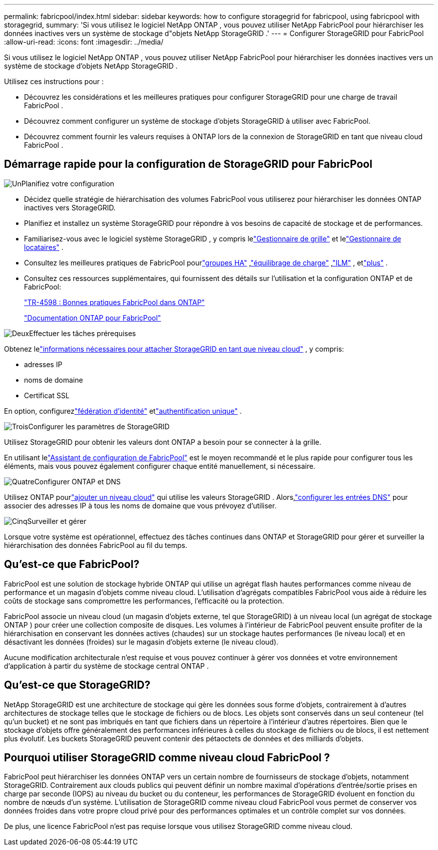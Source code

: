 ---
permalink: fabricpool/index.html 
sidebar: sidebar 
keywords: how to configure storagegrid for fabricpool, using fabricpool with storagegrid, 
summary: 'Si vous utilisez le logiciel NetApp ONTAP , vous pouvez utiliser NetApp FabricPool pour hiérarchiser les données inactives vers un système de stockage d"objets NetApp StorageGRID .' 
---
= Configurer StorageGRID pour FabricPool
:allow-uri-read: 
:icons: font
:imagesdir: ../media/


[role="lead"]
Si vous utilisez le logiciel NetApp ONTAP , vous pouvez utiliser NetApp FabricPool pour hiérarchiser les données inactives vers un système de stockage d'objets NetApp StorageGRID .

Utilisez ces instructions pour :

* Découvrez les considérations et les meilleures pratiques pour configurer StorageGRID pour une charge de travail FabricPool .
* Découvrez comment configurer un système de stockage d’objets StorageGRID à utiliser avec FabricPool.
* Découvrez comment fournir les valeurs requises à ONTAP lors de la connexion de StorageGRID en tant que niveau cloud FabricPool .




== Démarrage rapide pour la configuration de StorageGRID pour FabricPool

.image:https://raw.githubusercontent.com/NetAppDocs/common/main/media/number-1.png["Un"]Planifiez votre configuration
[role="quick-margin-list"]
* Décidez quelle stratégie de hiérarchisation des volumes FabricPool vous utiliserez pour hiérarchiser les données ONTAP inactives vers StorageGRID.
* Planifiez et installez un système StorageGRID pour répondre à vos besoins de capacité de stockage et de performances.
* Familiarisez-vous avec le logiciel système StorageGRID , y compris lelink:../primer/exploring-grid-manager.html["Gestionnaire de grille"] et lelink:../primer/exploring-tenant-manager.html["Gestionnaire de locataires"] .
* Consultez les meilleures pratiques de FabricPool pourlink:best-practices-for-high-availability-groups.html["groupes HA"] ,link:best-practices-for-load-balancing.html["équilibrage de charge"] ,link:best-practices-ilm.html["ILM"] , etlink:other-best-practices-for-storagegrid-and-fabricpool.html["plus"] .
* Consultez ces ressources supplémentaires, qui fournissent des détails sur l'utilisation et la configuration ONTAP et de FabricPool:
+
https://www.netapp.com/pdf.html?item=/media/17239-tr4598pdf.pdf["TR-4598 : Bonnes pratiques FabricPool dans ONTAP"^]

+
https://docs.netapp.com/us-en/ontap/fabricpool/index.html["Documentation ONTAP pour FabricPool"^]



.image:https://raw.githubusercontent.com/NetAppDocs/common/main/media/number-2.png["Deux"]Effectuer les tâches prérequises
[role="quick-margin-para"]
Obtenez lelink:information-needed-to-attach-storagegrid-as-cloud-tier.html["informations nécessaires pour attacher StorageGRID en tant que niveau cloud"] , y compris:

[role="quick-margin-list"]
* adresses IP
* noms de domaine
* Certificat SSL


[role="quick-margin-para"]
En option, configurezlink:../admin/using-identity-federation.html["fédération d'identité"] etlink:../admin/configuring-sso.html["authentification unique"] .

.image:https://raw.githubusercontent.com/NetAppDocs/common/main/media/number-3.png["Trois"]Configurer les paramètres de StorageGRID
[role="quick-margin-para"]
Utilisez StorageGRID pour obtenir les valeurs dont ONTAP a besoin pour se connecter à la grille.

[role="quick-margin-para"]
En utilisant lelink:use-fabricpool-setup-wizard.html["Assistant de configuration de FabricPool"] est le moyen recommandé et le plus rapide pour configurer tous les éléments, mais vous pouvez également configurer chaque entité manuellement, si nécessaire.

.image:https://raw.githubusercontent.com/NetAppDocs/common/main/media/number-4.png["Quatre"]Configurer ONTAP et DNS
[role="quick-margin-para"]
Utilisez ONTAP pourlink:configure-ontap.html["ajouter un niveau cloud"] qui utilise les valeurs StorageGRID .  Alors,link:configure-dns-server.html["configurer les entrées DNS"] pour associer des adresses IP à tous les noms de domaine que vous prévoyez d'utiliser.

.image:https://raw.githubusercontent.com/NetAppDocs/common/main/media/number-5.png["Cinq"]Surveiller et gérer
[role="quick-margin-para"]
Lorsque votre système est opérationnel, effectuez des tâches continues dans ONTAP et StorageGRID pour gérer et surveiller la hiérarchisation des données FabricPool au fil du temps.



== Qu'est-ce que FabricPool?

FabricPool est une solution de stockage hybride ONTAP qui utilise un agrégat flash hautes performances comme niveau de performance et un magasin d'objets comme niveau cloud.  L’utilisation d’agrégats compatibles FabricPool vous aide à réduire les coûts de stockage sans compromettre les performances, l’efficacité ou la protection.

FabricPool associe un niveau cloud (un magasin d'objets externe, tel que StorageGRID) à un niveau local (un agrégat de stockage ONTAP ) pour créer une collection composite de disques.  Les volumes à l'intérieur de FabricPool peuvent ensuite profiter de la hiérarchisation en conservant les données actives (chaudes) sur un stockage hautes performances (le niveau local) et en désactivant les données (froides) sur le magasin d'objets externe (le niveau cloud).

Aucune modification architecturale n’est requise et vous pouvez continuer à gérer vos données et votre environnement d’application à partir du système de stockage central ONTAP .



== Qu'est-ce que StorageGRID?

NetApp StorageGRID est une architecture de stockage qui gère les données sous forme d'objets, contrairement à d'autres architectures de stockage telles que le stockage de fichiers ou de blocs.  Les objets sont conservés dans un seul conteneur (tel qu'un bucket) et ne sont pas imbriqués en tant que fichiers dans un répertoire à l'intérieur d'autres répertoires.  Bien que le stockage d’objets offre généralement des performances inférieures à celles du stockage de fichiers ou de blocs, il est nettement plus évolutif.  Les buckets StorageGRID peuvent contenir des pétaoctets de données et des milliards d'objets.



== Pourquoi utiliser StorageGRID comme niveau cloud FabricPool ?

FabricPool peut hiérarchiser les données ONTAP vers un certain nombre de fournisseurs de stockage d'objets, notamment StorageGRID.  Contrairement aux clouds publics qui peuvent définir un nombre maximal d'opérations d'entrée/sortie prises en charge par seconde (IOPS) au niveau du bucket ou du conteneur, les performances de StorageGRID évoluent en fonction du nombre de nœuds d'un système.  L'utilisation de StorageGRID comme niveau cloud FabricPool vous permet de conserver vos données froides dans votre propre cloud privé pour des performances optimales et un contrôle complet sur vos données.

De plus, une licence FabricPool n’est pas requise lorsque vous utilisez StorageGRID comme niveau cloud.
